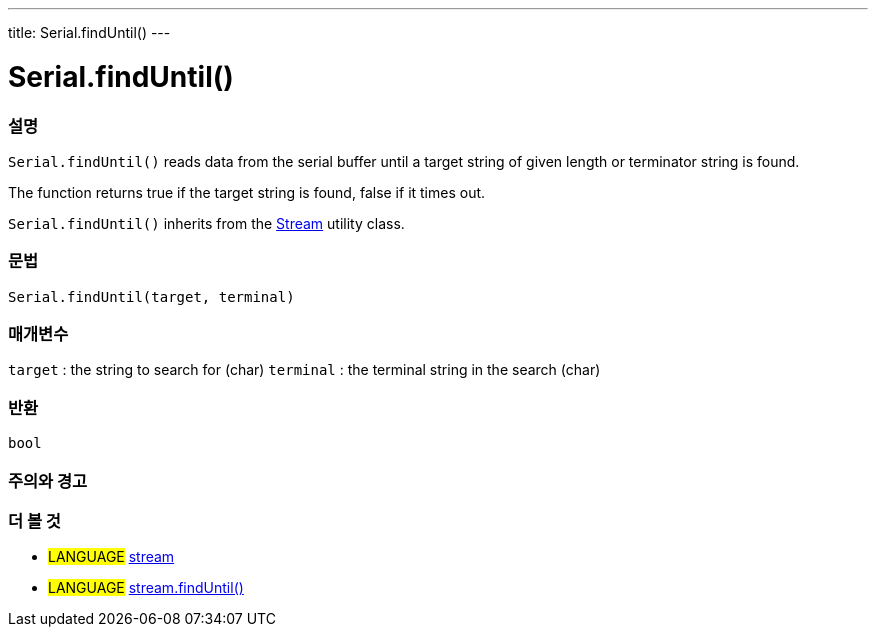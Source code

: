 ---
title: Serial.findUntil()
---




= Serial.findUntil()


// OVERVIEW SECTION STARTS
[#overview]
--

[float]
=== 설명
`Serial.findUntil()` reads data from the serial buffer until a target string of given length or terminator string is found.

The function returns true if the target string is found, false if it times out.

`Serial.findUntil()` inherits from the link:../../stream[Stream] utility class.
[%hardbreaks]


[float]
=== 문법
`Serial.findUntil(target, terminal)`


[float]
=== 매개변수
`target` : the string to search for (char)
`terminal` : the terminal string in the search (char)

[float]
=== 반환
`bool`

--
// OVERVIEW SECTION ENDS




// HOW TO USE SECTION STARTS
[#howtouse]
--

[float]
=== 주의와 경고

--
// HOW TO USE SECTION ENDS


// SEE ALSO SECTION
[#see_also]
--

[float]
=== 더 볼 것

[role="language"]
* #LANGUAGE# link:../../stream[stream] +
* #LANGUAGE# link:../../stream/streamfinduntil[stream.findUntil()]

--
// SEE ALSO SECTION ENDS
